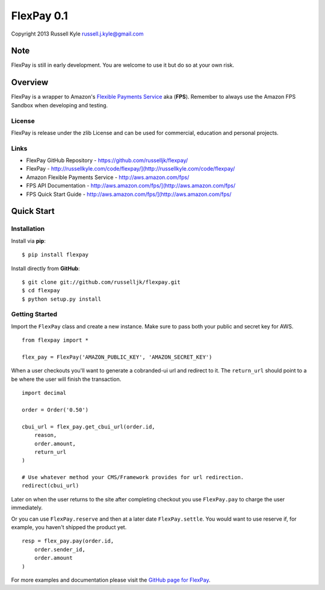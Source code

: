 FlexPay 0.1
***********

Copyright 2013 Russell Kyle russell.j.kyle@gmail.com

Note
====

FlexPay is still in early development. You are welcome to use it but do so at your own risk.

Overview
========

FlexPay is a wrapper to Amazon's `Flexible Payments Service <http://aws.amazon.com/fps/>`_ aka (**FPS**). Remember to always use the Amazon FPS Sandbox when developing and testing.

License
-------

FlexPay is release under the zlib License and can be used for commercial, education and personal projects.

Links
-----

* FlexPay GitHub Repository - `<https://github.com/russelljk/flexpay/>`_
* FlexPay - `<http://russellkyle.com/code/flexpay/](http://russellkyle.com/code/flexpay/>`_
* Amazon Flexible Payments Service - `<http://aws.amazon.com/fps/>`_
* FPS API Documentation - `<http://aws.amazon.com/fps/](http://aws.amazon.com/fps/>`_
* FPS Quick Start Guide - `<http://aws.amazon.com/fps/](http://aws.amazon.com/fps/>`_

Quick Start
===========

Installation
------------

Install via **pip**::

    $ pip install flexpay

Install directly from **GitHub**::

    $ git clone git://github.com/russelljk/flexpay.git
    $ cd flexpay
    $ python setup.py install

Getting Started
---------------

Import the ``FlexPay`` class and create a new instance. Make sure to pass both your public and secret key for AWS.

::

    from flexpay import *
    
    flex_pay = FlexPay('AMAZON_PUBLIC_KEY', 'AMAZON_SECRET_KEY')

When a user checkouts you'll want to generate a cobranded-ui url and redirect to it. The ``return_url`` should point to a be where the user will finish the transaction.

::
    
    import decimal
    
    order = Order('0.50')
    
    cbui_url = flex_pay.get_cbui_url(order.id, 
        reason, 
        order.amount,
        return_url
    )
    
    # Use whatever method your CMS/Framework provides for url redirection.
    redirect(cbui_url)

Later on when the user returns to the site after completing checkout you use ``FlexPay.pay`` to charge the user immediately. 

Or you can use ``FlexPay.reserve`` and then at a later date ``FlexPay.settle``. You would want to use reserve if, for example, you haven't shipped the product yet.

::
    
    resp = flex_pay.pay(order.id,
        order.sender_id,
        order.amount
    )

For more examples and documentation please visit the `GitHub page for FlexPay <https://github.com/russelljk/flexpay/>`_.
